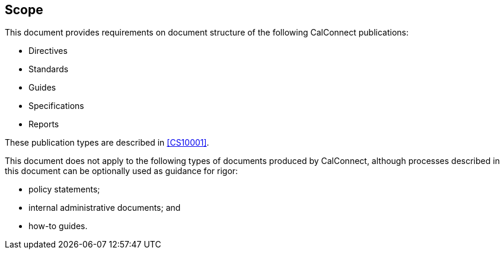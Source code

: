 
== Scope

This document provides requirements on document structure of the following CalConnect publications:

* Directives

* Standards

* Guides

* Specifications

* Reports

These publication types are described in <<CS10001>>.

This document does not apply to the following types of documents
produced by CalConnect, although processes described in this document
can be optionally used as guidance for rigor:

* policy statements;
* internal administrative documents; and
* how-to guides.
